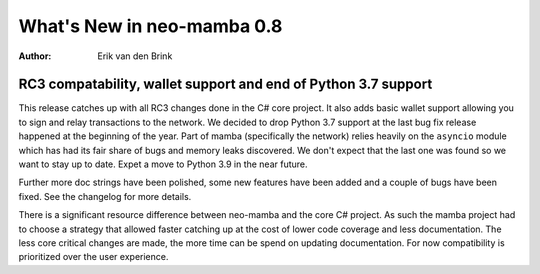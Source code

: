.. _whatsnew-v08:

*****************************
  What's New in neo-mamba 0.8
*****************************

:Author: Erik van den Brink

RC3 compatability, wallet support and end of Python 3.7 support
===============================================================

This release catches up with all RC3 changes done in the C# core project. It also adds basic wallet support allowing
you to sign and relay transactions to the network. We decided to drop Python 3.7 support at the last bug fix release
happened at the beginning of the year. Part of mamba (specifically the network) relies heavily on the ``asyncio`` module
which has had its fair share of bugs and memory leaks discovered. We don't expect that the last one was found so we want
to stay up to date. Expet a move to Python 3.9 in the near future.

Further more doc strings have been polished, some new features have
been added and a couple of bugs have been fixed. See the changelog for more details.

There is a significant resource difference between neo-mamba and the core C# project. As such the mamba project had to
choose a strategy that allowed faster catching up at the cost of lower code coverage and less documentation. The less
core critical changes are made, the more time can be spend on updating documentation. For now compatibility is
prioritized over the user experience.

